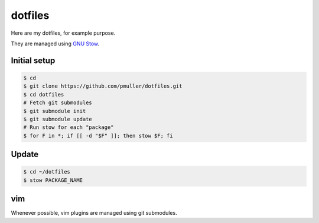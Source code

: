 dotfiles
========

Here are my dotfiles, for example purpose.

They are managed using `GNU Stow <https://www.gnu.org/software/stow/>`_.


Initial setup
-------------

.. code-block:: console

    $ cd
    $ git clone https://github.com/pmuller/dotfiles.git
    $ cd dotfiles
    # Fetch git submodules
    $ git submodule init
    $ git submodule update
    # Run stow for each "package"
    $ for F in *; if [[ -d "$F" ]]; then stow $F; fi


Update
------

.. code-block:: console

    $ cd ~/dotfiles
    $ stow PACKAGE_NAME


vim
---

Whenever possible, vim plugins are managed using git submodules.
